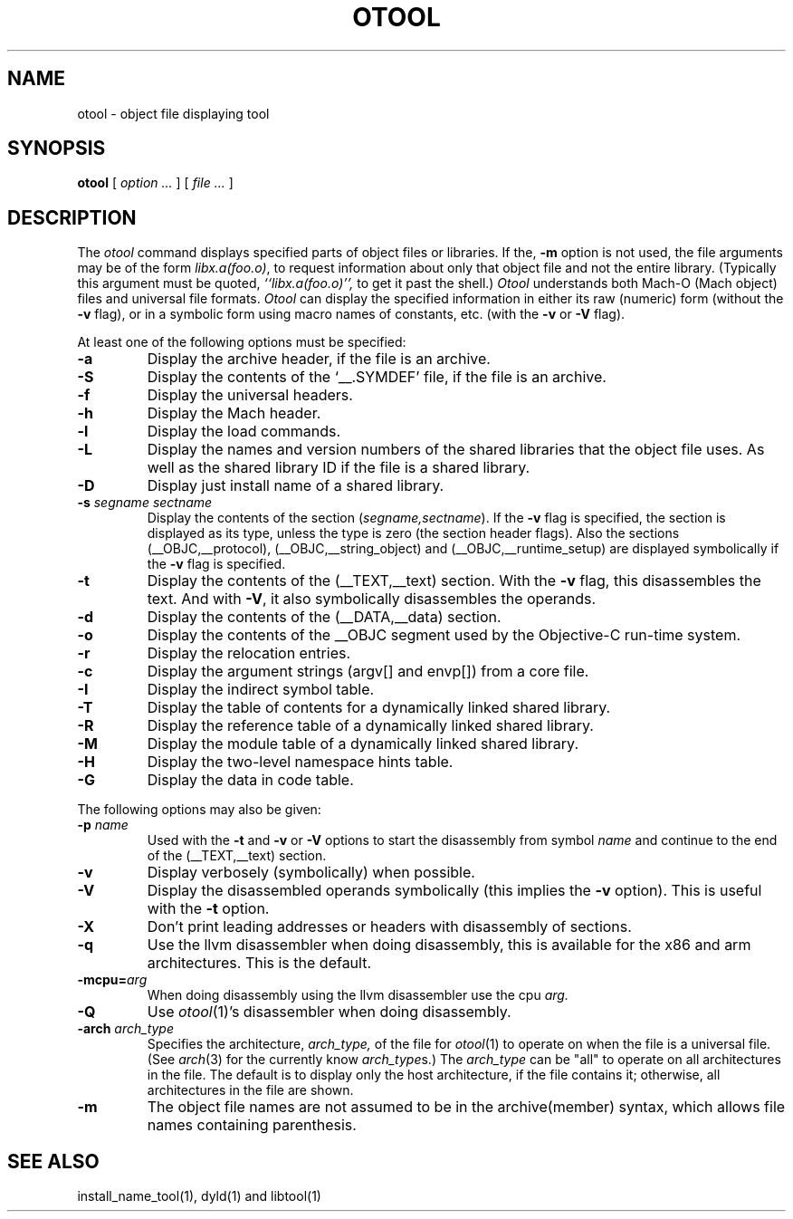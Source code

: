 .TH OTOOL 1 "December 11, 2012" "Apple, Inc."
.SH NAME
otool \- object file displaying tool
.SH SYNOPSIS
.B otool
[ 
.I "option \&..."
] [ 
.I "file \&..."
] 
.SH DESCRIPTION
The
.I otool
command displays specified parts of object files or libraries.  If the,
.B \-m
option is not used, the file
arguments may be of the form
.IR "libx.a(foo.o)" ,
to request information about only that object file and not
the entire library.   (Typically this argument must be quoted,
.I ``libx.a(foo.o)'',
to get it past the shell.)
.I  Otool
understands both Mach-O (Mach object) files and universal file formats.
.I  Otool
can display the specified information in either its raw (numeric) form
(without the
.B \-v
flag), or in a symbolic form using macro names of constants, etc. (with the 
.B \-v
or
.B \-V
flag).
.PP
At least one of the following options must be specified:
.TP
.B \-a
Display the archive header, if the file is an archive.
.TP
.B \-S
Display the contents of the `\_\^\_.SYMDEF' file, if the file is an archive.
.TP
.B \-f
Display the universal headers.
.TP
.B \-h
Display the Mach header.
.TP
.B \-l
Display the load commands.
.TP
.B \-L
Display the names and version numbers of the shared libraries that the object
file uses.  As well as the shared library ID if the file is a shared library.
.TP
.B \-D
Display just install name of a shared library.
.TP
.BI \-s " segname sectname"
Display the contents of the section
.RI ( segname,sectname ).
If the
.B \-v
flag is specified, the section is displayed as its type, unless the type is
zero (the section header flags).  Also the sections
(\_\^\_OBJC,\_\^\_protocol),
(\_\^\_OBJC,__string_object) and (\_\^\_OBJC,\_\^\_runtime_setup) are displayed
symbolically if the
.B \-v
flag is specified.
.TP
.B \-t
Display the contents of the (\_\^\_TEXT,\_\^\_text) section.  With the
.B \-v
flag, this disassembles the text.  And with
.BR \-V ,
it also symbolically disassembles the operands.
.TP
.B \-d
Display the contents of the (\_\^\_DATA,\_\^\_data) section.
.TP
.B \-o
Display the contents of the \_\^\_OBJC segment used by the Objective-C run-time
system.
.TP
.B \-r
Display the relocation entries.
.TP
.B \-c
Display the argument strings (argv[] and envp[]) from a core file.
.TP
.B \-I
Display the indirect symbol table.
.TP
.B \-T
Display the table of contents for a dynamically linked shared library.
.TP
.B \-R
Display the reference table of a dynamically linked shared library.
.TP
.B \-M
Display the module table of a dynamically linked shared library.
.TP
.B \-H
Display the two-level namespace hints table.
.TP
.B \-G
Display the data in code table.

.PP
The following options may also be given:
.TP
.BI "\-p " name
Used with the
.B \-t
and
.B \-v
or
.B \-V
options to start the disassembly from symbol
.I name
and continue to the end of the (\_\^\_TEXT,\_\^\_text) section.
.TP
.B \-v
Display verbosely (symbolically) when possible.
.TP
.B \-V
Display the disassembled operands symbolically (this implies the
.B \-v
option).  This is useful with the
.B \-t
option.
.TP
.B \-X
Don't print leading addresses or headers with disassembly of sections.
.TP
.B \-q
Use the llvm disassembler when doing disassembly, this is available for the x86
and arm architectures.  This is the default.
.TP
.BI \-mcpu= arg
When doing disassembly using the llvm disassembler use the cpu
.I arg.
.TP
.B \-Q
Use
.IR otool (1)'s
disassembler when doing disassembly.
.TP
.BI \-arch " arch_type"
Specifies the architecture,
.I arch_type,
of the file for
.IR otool (1)
to operate on when the file is a universal file.  (See
.IR arch (3)
for the currently know
.IR arch_type s.)
The
.I arch_type
can be "all" to operate on all architectures in the file.
The default is to display only the host architecture, if the file contains it;
otherwise, all architectures in the file are shown.
.TP
.B \-m
The object file names are not assumed to be in the archive(member) syntax,
which allows file names containing parenthesis.
.SH "SEE ALSO"
install_name_tool(1), dyld(1) and libtool(1)
